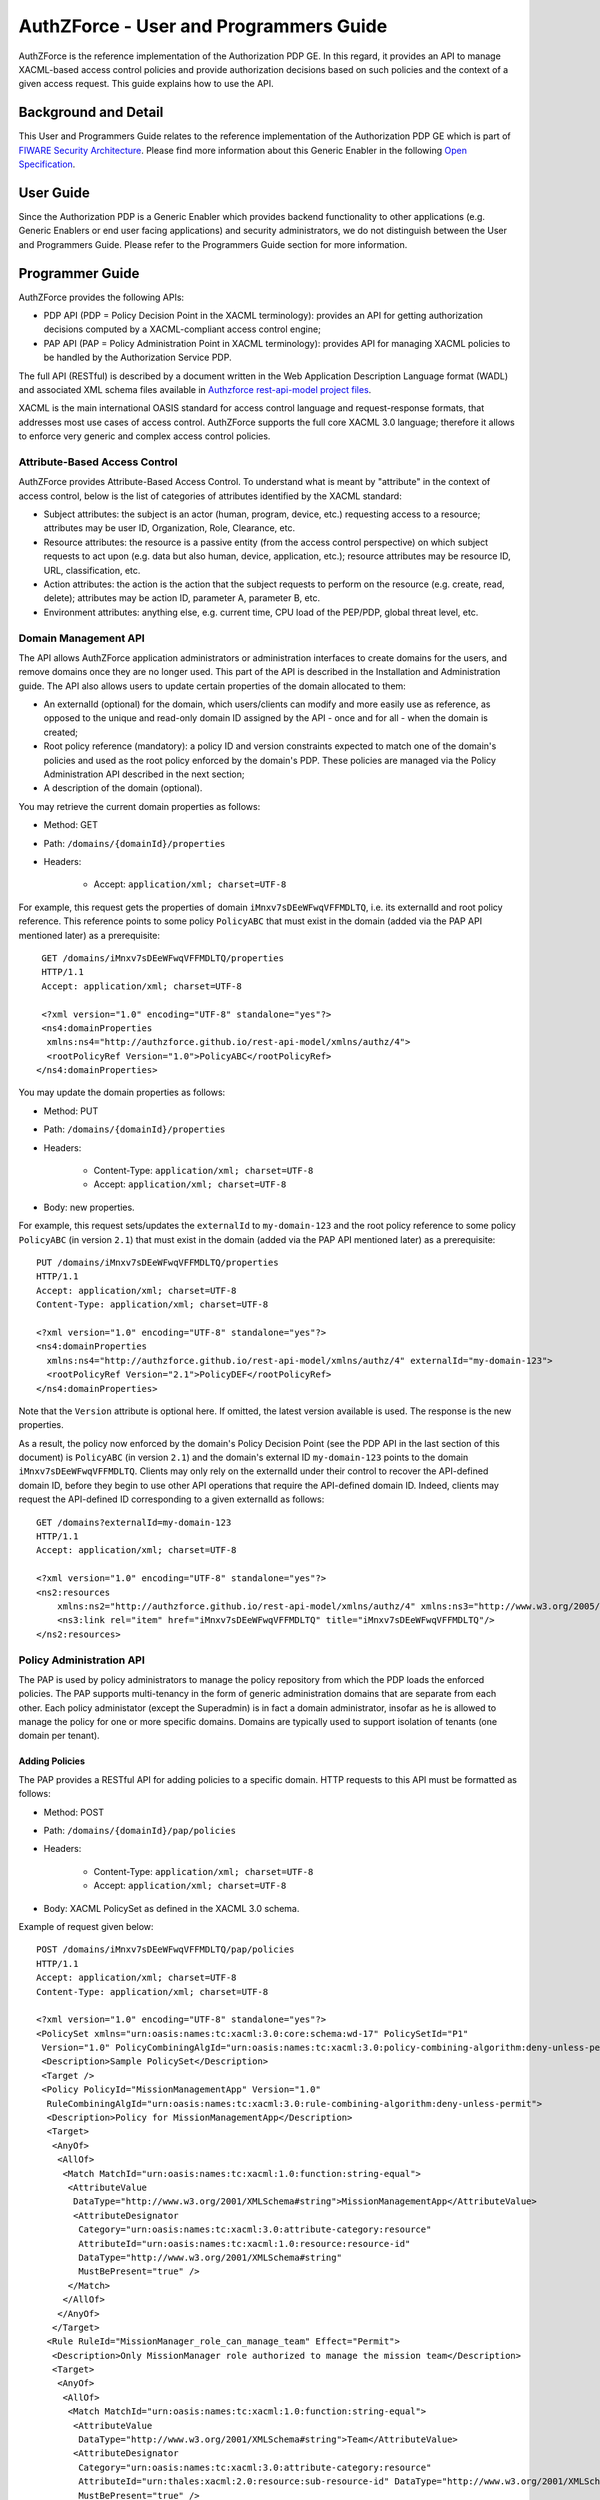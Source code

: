 =======================================
AuthZForce - User and Programmers Guide
=======================================


AuthZForce is the reference implementation of the Authorization PDP GE. In this regard, it provides an API to manage
XACML-based access control policies and provide authorization decisions based on such policies and the context of a
given access request. This guide explains how to use the API.

Background and Detail
=====================

This User and Programmers Guide relates to the reference implementation of the Authorization PDP GE which is part of
`FIWARE Security Architecture <https://forge.fiware.org/plugins/mediawiki/wiki/fiware/index.php/Security_Architecture>`_.
Please find more information about this Generic Enabler in the following
`Open Specification <http://forge.fiware.org/plugins/mediawiki/wiki/fiware/index.php/FIWARE.OpenSpecification.Security.AuthorizationPDP_R4>`_.

User Guide
==========

Since the Authorization PDP is a Generic Enabler which provides backend functionality to other applications (e.g.
Generic Enablers or end user facing applications) and security administrators, we do not distinguish between the User
and Programmers Guide. Please refer to the Programmers Guide section for more information. 

.. _programmerGuide:

Programmer Guide
================

AuthZForce provides the following APIs:

* PDP API (PDP = Policy Decision Point in the XACML terminology): provides an API for getting authorization decisions
  computed by a XACML-compliant access control engine;
* PAP API (PAP = Policy Administration Point in XACML terminology): provides API for managing XACML policies to be
  handled by the Authorization Service PDP.

The full API (RESTful) is described by a document written in the Web Application Description Language format (WADL) and
associated XML schema files available in
`Authzforce rest-api-model project files <https://github.com/authzforce/rest-api-model/tree/release-4.3.0/src/main/resources>`_.

XACML is the main international OASIS standard for access control language and request-response formats, that addresses
most use cases of access control. AuthZForce supports the full core XACML 3.0 language; therefore it allows to enforce
very generic and complex access control policies.

Attribute-Based Access Control
------------------------------

AuthZForce provides Attribute-Based Access Control. To understand what is meant by "attribute" in the context of access
control, below is the list of categories of attributes identified by the XACML standard:

* Subject attributes: the subject is an actor (human, program, device, etc.) requesting access to a resource;
  attributes may be user ID, Organization, Role, Clearance, etc.
* Resource attributes: the resource is a passive entity (from the access control perspective) on which subject
  requests to act upon (e.g. data but also human, device, application, etc.); resource attributes may be resource ID,
  URL, classification, etc.
* Action attributes: the action is the action that the subject requests to perform on the resource (e.g. create, read,
  delete); attributes may be action ID, parameter A, parameter B, etc.
* Environment attributes: anything else, e.g. current time, CPU load of the PEP/PDP, global threat level, etc.


Domain Management API
---------------------

The API allows AuthZForce application administrators or administration interfaces to create domains for the users, and
remove domains once they are no longer used. This part of the API is described in the Installation and Administration
guide. The API also allows users to update certain properties of the domain allocated to them: 

* An externalId (optional) for the domain, which users/clients can modify and more easily use as reference, as opposed
  to the unique and read-only domain ID assigned by the API - once and for all - when the domain is created;
* Root policy reference (mandatory): a policy ID and version constraints expected to match one of the domain's
  policies and used as the root policy enforced by the domain's PDP. These policies are managed via the Policy
  Administration API described in the next section;
* A description of the domain (optional).

You may retrieve the current domain properties as follows:

* Method: GET
* Path: ``/domains/{domainId}/properties``
* Headers:

    * Accept: ``application/xml; charset=UTF-8``

For example, this request gets the properties of domain ``iMnxv7sDEeWFwqVFFMDLTQ``, i.e. its externalId and root policy
reference. This reference points to some policy ``PolicyABC`` that must exist in the domain (added via the PAP API
mentioned later) as a prerequisite::

  GET /domains/iMnxv7sDEeWFwqVFFMDLTQ/properties 
  HTTP/1.1 
  Accept: application/xml; charset=UTF-8

  <?xml version="1.0" encoding="UTF-8" standalone="yes"?> 
  <ns4:domainProperties 
   xmlns:ns4="http://authzforce.github.io/rest-api-model/xmlns/authz/4"> 
   <rootPolicyRef Version="1.0">PolicyABC</rootPolicyRef>
 </ns4:domainProperties> 

You may update the domain properties as follows:

* Method: PUT
* Path: ``/domains/{domainId}/properties``
* Headers:

   * Content-Type: ``application/xml; charset=UTF-8``
   * Accept: ``application/xml; charset=UTF-8``

* Body: new properties.

For example, this request sets/updates the ``externalId`` to ``my-domain-123`` and the root policy reference to some
policy ``PolicyABC`` (in version ``2.1``) that must exist in the domain (added via the PAP API mentioned later) as a
prerequisite::

 PUT /domains/iMnxv7sDEeWFwqVFFMDLTQ/properties 
 HTTP/1.1 
 Accept: application/xml; charset=UTF-8 
 Content-Type: application/xml; charset=UTF-8

 <?xml version="1.0" encoding="UTF-8" standalone="yes"?> 
 <ns4:domainProperties 
   xmlns:ns4="http://authzforce.github.io/rest-api-model/xmlns/authz/4" externalId="my-domain-123"> 
   <rootPolicyRef Version="2.1">PolicyDEF</rootPolicyRef>
 </ns4:domainProperties>

Note that the ``Version`` attribute is optional here. If omitted, the latest version available is used. The response is
the new properties.

As a result, the policy now enforced by the domain's Policy Decision Point (see the PDP API in the last section of this
document) is ``PolicyABC`` (in version ``2.1``) and the domain's external ID ``my-domain-123`` points to the domain
``iMnxv7sDEeWFwqVFFMDLTQ``. Clients may only rely on the externalId under their control to recover the API-defined
domain ID, before they begin to use other API operations that require the API-defined domain ID. Indeed, clients may
request the API-defined ID corresponding to a given externalId as follows::

 GET /domains?externalId=my-domain-123
 HTTP/1.1 
 Accept: application/xml; charset=UTF-8
 
 <?xml version="1.0" encoding="UTF-8" standalone="yes"?> 
 <ns2:resources 
     xmlns:ns2="http://authzforce.github.io/rest-api-model/xmlns/authz/4" xmlns:ns3="http://www.w3.org/2005/Atom">
     <ns3:link rel="item" href="iMnxv7sDEeWFwqVFFMDLTQ" title="iMnxv7sDEeWFwqVFFMDLTQ"/>
 </ns2:resources> 


Policy Administration API
-------------------------

The PAP is used by policy administrators to manage the policy repository from which the PDP loads the enforced policies.
The PAP supports multi-tenancy in the form of generic administration domains that are separate from each other. Each
policy administator (except the Superadmin) is in fact a domain administrator, insofar as he is allowed to manage the
policy for one or more specific domains. Domains are typically used to support isolation of tenants (one domain per
tenant).

Adding Policies
+++++++++++++++

The PAP provides a RESTful API for adding policies to a specific domain. HTTP requests to this API must be formatted as
follows:

* Method: POST
* Path: ``/domains/{domainId}/pap/policies``
* Headers:

    * Content-Type: ``application/xml; charset=UTF-8``
    * Accept: ``application/xml; charset=UTF-8``
    
* Body: XACML PolicySet as defined in the XACML 3.0 schema.

Example of request given below::

 POST /domains/iMnxv7sDEeWFwqVFFMDLTQ/pap/policies 
 HTTP/1.1 
 Accept: application/xml; charset=UTF-8 
 Content-Type: application/xml; charset=UTF-8

 <?xml version="1.0" encoding="UTF-8" standalone="yes"?>
 <PolicySet xmlns="urn:oasis:names:tc:xacml:3.0:core:schema:wd-17" PolicySetId="P1"
  Version="1.0" PolicyCombiningAlgId="urn:oasis:names:tc:xacml:3.0:policy-combining-algorithm:deny-unless-permit">
  <Description>Sample PolicySet</Description> 
  <Target /> 
  <Policy PolicyId="MissionManagementApp" Version="1.0"
   RuleCombiningAlgId="urn:oasis:names:tc:xacml:3.0:rule-combining-algorithm:deny-unless-permit"> 
   <Description>Policy for MissionManagementApp</Description> 
   <Target>
    <AnyOf>
     <AllOf>
      <Match MatchId="urn:oasis:names:tc:xacml:1.0:function:string-equal">
       <AttributeValue 
        DataType="http://www.w3.org/2001/XMLSchema#string">MissionManagementApp</AttributeValue>
        <AttributeDesignator 
         Category="urn:oasis:names:tc:xacml:3.0:attribute-category:resource"
         AttributeId="urn:oasis:names:tc:xacml:1.0:resource:resource-id" 
         DataType="http://www.w3.org/2001/XMLSchema#string" 
         MustBePresent="true" />
       </Match>
      </AllOf>
     </AnyOf>
    </Target>
   <Rule RuleId="MissionManager_role_can_manage_team" Effect="Permit">
    <Description>Only MissionManager role authorized to manage the mission team</Description> 
    <Target>
     <AnyOf>
      <AllOf>
       <Match MatchId="urn:oasis:names:tc:xacml:1.0:function:string-equal">
        <AttributeValue 
         DataType="http://www.w3.org/2001/XMLSchema#string">Team</AttributeValue>
        <AttributeDesignator 
         Category="urn:oasis:names:tc:xacml:3.0:attribute-category:resource"
         AttributeId="urn:thales:xacml:2.0:resource:sub-resource-id" DataType="http://www.w3.org/2001/XMLSchema#string"
         MustBePresent="true" />
       </Match>
      </AllOf>
     </AnyOf> <AnyOf>
      <AllOf>
       <Match MatchId="urn:oasis:names:tc:xacml:1.0:function:string-equal">
        <AttributeValue 
         DataType="http://www.w3.org/2001/XMLSchema#string">manage</AttributeValue>
        <AttributeDesignator 
         Category="urn:oasis:names:tc:xacml:3.0:attribute-category:action"
         AttributeId="urn:oasis:names:tc:xacml:1.0:action:action-id" DataType="http://www.w3.org/2001/XMLSchema#string"
         MustBePresent="true" />
       </Match>
      </AllOf>
     </AnyOf>
    </Target> <Condition>
     <Apply FunctionId="urn:oasis:names:tc:xacml:3.0:function:any-of">
      <Function FunctionId="urn:oasis:names:tc:xacml:1.0:function:string-equal" />
       <AttributeValue 
        DataType="http://www.w3.org/2001/XMLSchema#string">MissionManager</AttributeValue>
       <AttributeDesignator AttributeId="urn:oasis:names:tc:xacml:2.0:subject:role"
        DataType="http://www.w3.org/2001/XMLSchema#string" MustBePresent="false"
        Category="urn:oasis:names:tc:xacml:1.0:subject-category:access-subject" />
     </Apply>
    </Condition>
   </Rule>
  </Policy>
 </PolicySet>


The HTTP response status is 200 with a link to manage the new policy, if the request was successfull. The link is made
of the policy ID and version separated by '/'.

Response::

 HTTP/1.1 200 OK 
 Content-Type: application/xml; charset=UTF-8

 <?xml version="1.0" encoding="UTF-8" standalone="yes"?> 
 <ns3:link xmlns:ns3="http://www.w3.org/2005/Atom" 
   rel="item" href="P1/1.0" title="Policy 'P1' v1.0"/>
 

Getting Policies and Policy Versions
++++++++++++++++++++++++++++++++++++

Once added to the domain as shown previously, you can get the policy by its ID as follows:

* Method: GET
* Path: ``/domains/{domainId}/pap/policies/{policyId}``
* Headers:

    * Accept: ``application/xml; charset=UTF-8``

For example::
 
 GET /domains/iMnxv7sDEeWFwqVFFMDLTQ/pap/policies/P1 
 HTTP/1.1 
 Accept: application/xml; charset=UTF-8

The response is the list of links to the versions of the policy available in the domain::
 
 HTTP/1.1 200 OK 
 Content-Type: application/xml; charset=UTF-8
 
 <?xml version="1.0" encoding="UTF-8" standalone="yes"?>
 <ns2:resources 
   xmlns:ns2="http://authzforce.github.io/rest-api-model/xmlns/authz/4" xmlns:ns3="http://www.w3.org/2005/Atom">
     <ns3:link rel="item" href="1.0"/> 
     <ns3:link rel="item" href="1.1"/> 
     <ns3:link rel="item" href="2.0"/>
     <ns3:link rel="item" href="2.1"/> 
     <ns3:link rel="item" href="2.2"/> 
     ...
 </ns2:resources>

Therefore, you may get a specific version of the policy as follows:

* Method: GET
* Path: ``/domains/{domainId}/pap/policies/{policyId}/{version}``
* Headers:

    * Accept: ``application/xml; charset=UTF-8``
    
For example::

 GET /domains/iMnxv7sDEeWFwqVFFMDLTQ/pap/policies/P1/1.0 
 HTTP/1.1 
 Accept: application/xml; charset=UTF-8

The response is the policy document (XACML PolicySet) in this version.

Last but not least, you may get all policies in the domain as follows:

* Method: GET
* Path: ``/domains/{domainId}/pap/policies``
* Headers:

    * Accept: ``application/xml; charset=UTF-8``

For example::

 GET /domains/iMnxv7sDEeWFwqVFFMDLTQ/pap/policies 
 HTTP/1.1 
 Accept: application/xml; charset=UTF-8
 
 <?xml version="1.0" encoding="UTF-8" standalone="yes"?> 
 <ns2:resources 
   xmlns:ns2="http://authzforce.github.io/rest-api-model/xmlns/authz/4" xmlns:ns3="http://www.w3.org/2005/Atom">
     <ns3:link rel="item" href="root"/> 
     <ns3:link rel="item" href="P1"/> 
     <ns3:link rel="item" href="P2"/> 
     ...
 </ns2:resources>


Removing Policies and Policy Versions
+++++++++++++++++++++++++++++++++++++

You may remove a policy version from the domain as follows:

* Method: DELETE
* Path: ``/domains/{domainId}/pap/policies/{policyId}/{version}``
* Headers:

    * Accept: ``application/xml; charset=UTF-8``

For example::
 
 DELETE /domains/iMnxv7sDEeWFwqVFFMDLTQ/pap/policies/P1/1.0 
 HTTP/1.1 
 Accept: application/xml; charset=UTF-8
 
The response is the removed policy document (XACML PolicySet) in this version.

You may remove all versions of a policy from the domain as follows:

* Method: DELETE
* Path: ``/domains/{domainId}/pap/policies/{policyId}``
* Headers:

    * Accept: ``application/xml; charset=UTF-8``

For example::
 
 DELETE /domains/iMnxv7sDEeWFwqVFFMDLTQ/pap/policies/P1 
 HTTP/1.1 
 Accept: application/xml; charset=UTF-8

The response is the list of links to all the removed versions of the policy, similar to the the GET request on the same
URL.


Re-usable Policies (e.g. for Hierarchical RBAC)
+++++++++++++++++++++++++++++++++++++++++++++++

The PAP API supports policies that have references to other policies existing in the domain. This allows to
include/reuse a given policy from multiple policies, or multiple parts of the same policy, by means of XACML
``<PolicySetIdReference>`` elements. One major application of this is Hierarchical RBAC. You can refer to the
*Core and hierarchical role based access control (RBAC) profile of XACML v3.0* specification for how to achieve
hierarchical RBAC with ``<PolicySetIdReference>`` elements.

For example, I want to define a role *Employee* and a role *Manager* derived  from *Employee*. In other words,
permissions of an *Employee* are included in the permissions of a *Manager*.

In order to create this role hierarchy, we first add the Employee's *Permission PolicySet*::

 POST /domains/iMnxv7sDEeWFwqVFFMDLTQ/pap/policies 
 HTTP/1.1 
 Accept: application/xml; charset=UTF-8 
 Content-Type: application/xml; charset=UTF-8

 <?xml version="1.0" encoding="UTF-8"?>
 <PolicySet PolicySetId="PPS:Employee" Version="1.0"
  PolicyCombiningAlgId="urn:oasis:names:tc:xacml:3.0:policy-combining-algorithm:deny-unless-permit">
  <Description>Permissions specific to the Employee role</Description> 
  <Target /> 
  <Policy PolicyId="PP:Employee" Version="1.0"
   RuleCombiningAlgId="urn:oasis:names:tc:xacml:3.0:rule-combining-algorithm:deny-unless-permit"> 
   <Target /> 
   <Rule RuleId="Permission_to_create_issue_ticket" Effect="Permit">
    <Target>
     <AnyOf>
      <AllOf>
       <Match MatchId="urn:oasis:names:tc:xacml:1.0:function:string-equal">
        <AttributeValue DataType="http://www.w3.org/2001/XMLSchema#string">https://acme.com/tickets</AttributeValue>
        <AttributeDesignator Category="urn:oasis:names:tc:xacml:3.0:attribute-category:resource"
         AttributeId="urn:oasis:names:tc:xacml:1.0:resource:resource-id"
         DataType="http://www.w3.org/2001/XMLSchema#string" MustBePresent="true" />
       </Match>
      </AllOf>
     </AnyOf> <AnyOf>
      <AllOf>
       <Match MatchId="urn:oasis:names:tc:xacml:1.0:function:string-equal">
        <AttributeValue DataType="http://www.w3.org/2001/XMLSchema#string">POST</AttributeValue>
        <AttributeDesignator 
         Category="urn:oasis:names:tc:xacml:3.0:attribute-category:action"
         AttributeId="urn:oasis:names:tc:xacml:1.0:action:action-id" DataType="http://www.w3.org/2001/XMLSchema#string"
         MustBePresent="true" />
       </Match>
      </AllOf>
     </AnyOf>
    </Target>
   </Rule>
  </Policy>
 </PolicySet>

Then we add the role-based hierarchical policy defining the Employee role and the Manager role, both with a reference
(``<PolicySetIdReference>``) to the Employee's *Permission PolicySet* added previously; except the Manager role one
policy more, so more permissions::

 POST /domains/iMnxv7sDEeWFwqVFFMDLTQ/pap/policies 
 HTTP/1.1 
 Accept: application/xml; charset=UTF-8 
 Content-Type: application/xml; charset=UTF-8

 <?xml version="1.0" encoding="UTF-8" standalone="yes"?> 
 <PolicySet xmlns="urn:oasis:names:tc:xacml:3.0:core:schema:wd-17" 
  xmlns:xsi="http://www.w3.org/2001/XMLSchema-instance" PolicySetId="rbac:policyset" Version="1.0"
  PolicyCombiningAlgId="urn:oasis:names:tc:xacml:3.0:policy-combining-algorithm:deny-unless-permit"> 
  <Description>Root PolicySet</Description> 
  <Target /> 
  <PolicySet PolicySetId="RPS:Employee" Version="1.0"
   PolicyCombiningAlgId="urn:oasis:names:tc:xacml:3.0:policy-combining-algorithm:deny-unless-permit">
   <Description>Employee Role PolicySet</Description> <Target>
    <AnyOf>
     <AllOf>
      <Match MatchId="urn:oasis:names:tc:xacml:1.0:function:string-equal">
       <AttributeValue 
        DataType="http://www.w3.org/2001/XMLSchema#string">Employee</AttributeValue>
       <AttributeDesignator 
        Category="urn:oasis:names:tc:xacml:1.0:subject-category:access-subject"
        AttributeId="urn:oasis:names:tc:xacml:2.0:subject:role" DataType="http://www.w3.org/2001/XMLSchema#string"
        MustBePresent="true" />
      </Match>
     </AllOf>
    </AnyOf>
   </Target> 
   <PolicySetIdReference>PPS:Employee</PolicySetIdReference>
  </PolicySet> 
  <PolicySet PolicySetId="RPS:Manager" Version="1.0"
   PolicyCombiningAlgId="urn:oasis:names:tc:xacml:3.0:policy-combining-algorithm:deny-unless-permit">
   <Description>Manager Role PolicySet</Description> 
   <Target>
    <AnyOf>
     <AllOf>
      <Match MatchId="urn:oasis:names:tc:xacml:1.0:function:string-equal">
       <AttributeValue DataType="http://www.w3.org/2001/XMLSchema#string">Manager</AttributeValue>
       <AttributeDesignator 
        Category="urn:oasis:names:tc:xacml:1.0:subject-category:access-subject"
        AttributeId="urn:oasis:names:tc:xacml:2.0:subject:role" DataType="http://www.w3.org/2001/XMLSchema#string"
        MustBePresent="true" />
      </Match>
     </AllOf>
    </AnyOf>
   </Target> 
   <Policy PolicyId="PP1:Manager" Version="1.0"
    RuleCombiningAlgId="urn:oasis:names:tc:xacml:3.0:rule-combining-algorithm:deny-unless-permit">
    <Description>Permissions specific to Manager Role</Description> 
    <Target /> 
    <Rule
    RuleId="Permission_to_create_new_project" Effect="Permit">
     <Target>
      <AnyOf>
       <AllOf>
        <Match MatchId="urn:oasis:names:tc:xacml:1.0:function:string-equal">
         <AttributeValue DataType="http://www.w3.org/2001/XMLSchema#string">https://acme.com/projects</AttributeValue>
         <AttributeDesignator 
          Category="urn:oasis:names:tc:xacml:3.0:attribute-category:resource"
          AttributeId="urn:oasis:names:tc:xacml:1.0:resource:resource-id"
          DataType="http://www.w3.org/2001/XMLSchema#string" MustBePresent="true" />
        </Match>
       </AllOf>
      </AnyOf> 
      <AnyOf>
       <AllOf>
        <Match MatchId="urn:oasis:names:tc:xacml:1.0:function:string-equal">
         <AttributeValue DataType="http://www.w3.org/2001/XMLSchema#string">POST</AttributeValue>
         <AttributeDesignator 
          Category="urn:oasis:names:tc:xacml:3.0:attribute-category:action"
          AttributeId="urn:oasis:names:tc:xacml:1.0:action:action-id"
          DataType="http://www.w3.org/2001/XMLSchema#string" MustBePresent="true"/>
        </Match>
       </AllOf>
      </AnyOf>
     </Target>
    </Rule>
   </Policy> 
   <!-- This role is senior to the Employee role, therefore includes the Employee role Permission PolicySet -->
   <PolicySetIdReference>PPS:Employee</PolicySetIdReference>
  </PolicySet>
 </PolicySet>

You may add more policies for more roles as you wish. Once you are satisfied with your role hierarchy, you may apply
your new RBAC policy by updating the domain's root policy reference (this may not be necessary if you reused the same
root policy ID as before, in which case your policy is already active by now)::

 PUT /domains/iMnxv7sDEeWFwqVFFMDLTQ/properties 
 HTTP/1.1 
 Accept: application/xml; charset=UTF-8 
 Content-Type: application/xml; charset=UTF-8

 <?xml version="1.0" encoding="UTF-8" standalone="yes"?> 
 <ns4:domainProperties xmlns:ns4="http://authzforce.github.io/rest-api-model/xmlns/authz/4">
   <rootPolicyRef>rbac:policyset</rootPolicyRef>
 </ns4:domainProperties>

The policy is now enforced by the PDP as described in the next section.


Attribute Providers
+++++++++++++++++++
The API allows to manage PDP attribute providers. These are PDP extensions that enable the PDP to get attributes from
other sources than PEPs' requests. Such sources may be remote services, databases, etc. AuthZForce does not provide
attribute providers out of the box, but allows you to plug in your own custom-made one(s). The next section describes
the process to make your own attribute provider, and how to plug it into AuthZForce.

Making and integrating an Attribute Provider
############################################

#. Create a Maven project with ``jar`` packaging type.

#. Create an XML schema file with ``.xsd`` extension in the ``src/main/resources`` folder of your Maven project. Make
   sure this filename is potentially unique on a Java classpath, like your usual Java class names. One way to make sure
   is to use a filename prefix following the same conventions as the
   `Java package naming conventions <https://docs.oracle.com/javase/tutorial/java/package/namingpkgs.html>`_. In this
   schema file, define an XML type for your attribute provider configuration format. This type must extend
   ``AbstractAttributeProvider`` from namespace ``http://authzforce.github.io/xmlns/pdp/ext/3``. You may use the
   `schema of AuthZForce Test Attribute Provider <https://github.com/authzforce/core/blob/release-3.7.0/src/test/resources/org.ow2.authzforce.core.test.xsd>`_
   (used for AuthZForce unit tests only) as an example. In this example, the XSD filename is
   ``org.ow2.authzforce.core.test.xsd`` and the defined XML type extending ``AbstractAttributeProvider`` is
   ``TestAttributeProvider``.

#. Copy the files ``bindings.xjb`` and ``catalog.xml``
   `from Authzforce source code <https://github.com/authzforce/core/blob/release-3.7.0/src/main/jaxb>`_ into the
   ``src/main/jaxb`` folder (you have to create this folder first) of your Maven project.

#. Add the following Maven dependency and build plugin configuration to your Maven POM::
   
    ...
    <dependencies>
     <dependency>
      <groupId>org.ow2.authzforce</groupId>
      <artifactId>authzforce-ce-core-pdp-api</artifactId>
      <version>3.6.1</version>
     </dependency>
     ...
    </dependencies> 
    ...

    <build>
     ...
     <plugins>
      <plugin>
       <groupId>org.jvnet.jaxb2.maven2</groupId>
       <artifactId>maven-jaxb2-plugin</artifactId>
       <version>0.13.0</version>
       <configuration>
        <debug>false</debug>
        <strict>false</strict>
        <verbose>false</verbose>
        <removeOldOutput>true</removeOldOutput>
        <extension>true</extension>
        <useDependenciesAsEpisodes>false</useDependenciesAsEpisodes>
        <episodes>
         <episode>
	  <groupId>org.ow2.authzforce</groupId>
          <artifactId>authzforce-ce-pdp-ext-model</artifactId>
          <version>3.3.7</version>
	 </episode>
        </episodes>
        <catalog>src/main/jaxb/catalog.xml</catalog>
        <bindingDirectory>src/main/jaxb</bindingDirectory>
        <schemaDirectory>src/main/resources</schemaDirectory>
       </configuration>
      </plugin>
      ...
     </plugins>
    </build>
    ...

#. Run Maven ``generate-sources``. This will generate the JAXB-annotated class(es) from the XML schema into the
   folder ``target/generated-sources/xjc``, one of which corresponds to your attribute provider XML type defined in the
   second step, therefore has the same name and also extends
   ``org.ow2.authzforce.xmlns.pdp.ext.AbstractAttributeProvider`` class corresponding to ``AbstractAttributeProvider``
   type in the XML schema. For example, in the case of the Authzforce *Test Attribute Provider* aforementioned, the corresponding generated class is
   ``org.ow2.authzforce.core.xmlns.test.TestAttributeProvider``. In your case and in general, we will refer to it as your
   *Attribute Provider Model Class*.

#. Create your Attribute Provider factory and concrete implementation class (as in the *Factory* design pattern). The Java class must extend
   ``org.ow2.authzforce.core.pdp.api.CloseableAttributeProviderModule.FactoryBuilder<APM>``, where ``APM`` stands for
   your *Attribute Provider Model Class*. You may use the
   `AuthZForce TestAttributeProviderModule class <https://github.com/authzforce/core/blob/release-3.7.0/src/test/java/org/ow2/authzforce/core/test/utils/TestAttributeProviderModule.java>`_
   (used for AuthZForce unit tests only) as an example. In this example, the static nested class ``Factory`` is the one
   extending ``CloseableAttributeProviderModule.FactoryBuilder<TestAttributeProvider>``. Such a class has a factory
   method ``getInstance(APM configuration)`` (``getInstance(TestAttributeProvider conf)`` in the example) that, from an
   instance of your ``APM`` representing the XML input (``TestAttributeProvider`` in the example), creates an instance
   of your Attribute Provider implementation class (``TestAttributeProviderModule`` in the example). The latter must implement a method
   ``get(attributeGUID, attributeDatatype, context))`` in charge of actually retrieving the extra attributes
   (``TestAttributeProviderModule#get(...)`` in the example). The ``attributeGUID`` identifies an XACML attribute
   category, ID and Issuer that the PDP is requesting from your attribute provider; the ``attributeDatatype`` is the expected attribute datatype;
   and ``context`` is the request context, including the content from the current XACML Request and possibly extra
   attributes retrieved so far by other Attribute Providers.

#. When your implementation class is ready, create a text file ``org.ow2.authzforce.core.pdp.api.PdpExtension`` in
   folder ``src/main/resources/META-INF/services`` (you have to create the folder first) and put the fully qualified
   name of your implementation class on the first line of this file, like in the
   `example from Authzforce source code <https://github.com/authzforce/core/blob/release-3.7.0/src/test/resources/META-INF/services/org.ow2.authzforce.core.pdp.api.PdpExtension>`_.
   

#. Run Maven ``package`` to produce a JAR from the Maven project, and make this JAR - and any extra dependency -
   visible from the AuthZForce webapp in Tomcat. One way to do it consists to copy the JAR into
   ``/opt/authzforce-ce-server/webapp/WEB-INF/lib``. For other ways, please refer to
   `Tomcat HowTo <http://wiki.apache.org/tomcat/HowTo#How_do_I_add_JARs_or_classes_to_the_common_classloader_without_adding_them_to_.24CATALINA_HOME.2Flib.3F>`_.

#. Import your attribute provider XML schema in XML schema file
   ``/opt/authzforce-ce-server/conf/authzforce-ext.xsd``, using ``namespace`` only (no ``schemaLocation``), like in the
   `example from Authzforce code <https://github.com/authzforce/server/blob/release-4.4.1/rest-service/src/test/resources/server/conf/authzforce-ext.xsd>`_
   with this schema import for Authzforce ``TestAttributeProvider``::

    <xs:import namespace="http://authzforce.github.io/core/xmlns/test/3" />

#. Add a ``uri`` element to XML catalog file ``/opt/authzforce-ce-server/conf/catalog.xml``, with your attribute
   Provider XML namespace as ``name`` attribute value, and, as ``uri`` attribute value, the location of your XML schema
   file within the JAR, prefixed by ``classpath:``. For example, in the
   `sample XML catalog from Authzforce source code <https://github.com/authzforce/server/blob/release-4.4.1/rest-service/src/test/resources/server/conf/catalog.xml>`_,
   we add the following line for Authzforce ``TestAttributeProvider``::

   <uri name="http://authzforce.github.io/core/xmlns/test/3" uri="classpath:org.ow2.authzforce.core.test.xsd"/>

#. Finally, restart Tomcat to apply changes.

Managing attribute providers configuration
##########################################

Once you have deployed a new attribute provider extension on Authzforce, following previous instructions, you are ready
to use it on a domain:

* Method: PUT
* Path: ``/domains/{domainId}/pap/attributeProviders``
* Headers:

   * Content-Type: ``application/xml; charset=UTF-8``
   * Accept: ``application/xml; charset=UTF-8``

* Body: new attribute providers.

For example, this request instantiates a specific ``TestAttributeProvider`` configuration on domain
``iMnxv7sDEeWFwqVFFMDLTQ`` (as mentioned in the previous section, ``TestAttributeProvider`` is merely an example for
testing and documentation purposes, it is not available in a default installation of Authzforce)::

 PUT /domains/iMnxv7sDEeWFwqVFFMDLTQ/pap/attributeProviders 
 HTTP/1.1 
 Accept: application/xml; charset=UTF-8
 Content-Type: application/xml; charset=UTF-8

 <?xml version="1.0" encoding="UTF-8" standalone="yes"?> 
 <ns4:attributeProviders 
  xmlns:ns4="http://authzforce.github.io/rest-api-model/xmlns/authz/4"
  xmlns:ns3="urn:oasis:names:tc:xacml:3.0:core:schema:wd-17"> 
  <attributeProvider 
   xmlns:xsi="http://www.w3.org/2001/XMLSchema-instance" xmlns:ns5="http://authzforce.github.io/core/xmlns/test/3"
   xsi:type="ns5:TestAttributeProvider" id="test"> 
   <ns3:Attributes
   Category="urn:oasis:names:tc:xacml:1.0:subject-category:access-subject">
    <ns3:Attribute AttributeId="urn:oasis:names:tc:xacml:1.0:example:attribute:role" IncludeInResult="false">
     <ns3:AttributeValue DataType="http://www.w3.org/2001/XMLSchema#string">Physician</ns3:AttributeValue>
    </ns3:Attribute>
   </ns3:Attributes>
  </attributeProvider>
 </ns4:attributeProviders>

The response is the new attribute provider configuration we just dit.

In this second example, we disable all PDP attribute providers of domain ``iMnxv7sDEeWFwqVFFMDLTQ`` by sending an empty
element::

 PUT /domains/iMnxv7sDEeWFwqVFFMDLTQ/pap/attributeProviders 
 HTTP/1.1 
 Accept: application/xml; charset=UTF-8
 Content-Type: application/xml; charset=UTF-8

 <?xml version="1.0" encoding="UTF-8" standalone="yes"?> 
 <ns4:attributeProviders xmlns:ns4="http://authzforce.github.io/rest-api-model/xmlns/authz/4" />

Finally, you may get the current attribute providers anytime as follows:

* Method: GET
* Path: ``/domains/{domainId}/pap/attributeProviders``
* Headers:

    * Accept: ``application/xml; charset=UTF-8``

For example, this request gets the PDP attribute providers of domain ``iMnxv7sDEeWFwqVFFMDLTQ``::

 GET /domains/iMnxv7sDEeWFwqVFFMDLTQ/pap/attributeProviders 
 HTTP/1.1 
 Accept: application/xml; charset=UTF-8

 <?xml version="1.0" encoding="UTF-8" standalone="yes"?> 
 <ns4:attributeProviders xmlns:ns4="http://authzforce.github.io/rest-api-model/xmlns/authz/4">
   ...
 </ns4:attributeProviders>


Policy Decision API
-------------------

The PDP API returns an authorization decision based on the currently enforced policy, access control attributes provided
in the request and possibly other attributes resolved by the PDP itself. The Authorization decision is typically ``Permit``
or ``Deny``. The PDP is able to resolve extra attributes not provided directly in the request, such as the current
date/time (environment attribute).

The PDP provides an HTTP RESTful API for requesting authorization decisions. The HTTP request must be formatted as
follows:

* Method: POST
* Path: ``/domains/{domainId}/pdp``
* Headers:

    * Content-Type: ``application/xml; charset=UTF-8``
    * Accept: ``application/xml; charset=UTF-8``
    
* Body: XACML Request as defined in the XACML 3.0 schema.

The HTTP response body is a XACML Response as defined in the XACML 3.0 schema.

Example of request given below::

 POST /domains/iMnxv7sDEeWFwqVFFMDLTQ/pdp 
 HTTP/1.1 
 Accept: application/xml; charset=UTF-8
 Content-Type: application/xml; charset=UTF-8

 <?xml version='1.0' encoding='UTF-8' standalone='yes'?> 
 <Request xmlns='urn:oasis:names:tc:xacml:3.0:core:schema:wd-17' 
  CombinedDecision="false" ReturnPolicyIdList="false"> 
  <Attributes 
   Category="urn:oasis:names:tc:xacml:1.0:subject-category:access-subject"> 
   <Attribute
   AttributeId='urn:oasis:names:tc:xacml:1.0:subject:subject-id'
    IncludeInResult="false"> <AttributeValue 
     DataType='http://www.w3.org/2001/XMLSchema#string'>joe</AttributeValue>
   </Attribute> 
   <Attribute AttributeId="urn:oasis:names:tc:xacml:2.0:subject:role" 
    IncludeInResult="false"> <AttributeValue 
     DataType='http://www.w3.org/2001/XMLSchema#string'>Manager</AttributeValue>
   </Attribute>
  </Attributes> 
  <Attributes 
   Category="urn:oasis:names:tc:xacml:3.0:attribute-category:resource"> <Attribute
   AttributeId='urn:oasis:names:tc:xacml:1.0:resource:resource-id'
    IncludeInResult="false"> <AttributeValue 
     DataType='http://www.w3.org/2001/XMLSchema#string'>MissionManagementApp</AttributeValue>
   </Attribute> 
   <Attribute 
    AttributeId='urn:thales:xacml:2.0:resource:sub-resource-id' IncludeInResult="false"> 
    <AttributeValue
    DataType='http://www.w3.org/2001/XMLSchema#string'>Team</AttributeValue>
   </Attribute>
  </Attributes> 
  <Attributes 
   Category="urn:oasis:names:tc:xacml:3.0:attribute-category:action"> <Attribute
   AttributeId='urn:oasis:names:tc:xacml:1.0:action:action-id'
    IncludeInResult="false"> 
    <AttributeValue 
     DataType='http://www.w3.org/2001/XMLSchema#string'>manage</AttributeValue>
   </Attribute>
  </Attributes> 
  <Attributes 
   Category="urn:oasis:names:tc:xacml:3.0:attribute-category:environment" />
 </Request>

Response::

 HTTP/1.1 200 OK 
 Content-Type: application/xml; charset=UTF-8

 <?xml version="1.0" encoding="UTF-8" standalone="yes"?> 
 <ns1:Response xmlns:ns1="urn:oasis:names:tc:xacml:3.0:core:schema:wd-17" ...>
    <ns1:Result>
        <ns1:Decision>Permit</ns1:Decision>
    </ns1:Result>
 </ns1:Response>

*Note for developers parsing XML manually or with namespace-UNaware parsers: the namespace prefix of the* ``Response`` *element -* ``ns1``
*in this example - might vary from a run time to another, but it is always the same XML element as the prefix is always mapped to*
``urn:oasis:names:tc:xacml:3.0:core:schema:wd-17``
*(XACML 3.0 namespace). Therefore, any valid (namespace-aware) XML parser will handle it equally, no matter what the namespace prefix is.*

Integration with the IdM and PEP Proxy GEs (e.g. for OAuth)
-----------------------------------------------------------
AuthZForce integrates with the Identity Management (KeyRock) and PEP Proxy GE (Wilma) reference implementations. For an
overview of the main interactions, please refer to the Basic and Advanced sections of
`Wilma programmer guide <http://fiware-pep-proxy.readthedocs.org/en/latest/user_guide/#level-2-basic-authorization>`_.

After you `installed and configured KeyRock <http://fiware-idm.readthedocs.org/en/latest/admin_guide.html>`_, to connect
it to Authzforce, you modify the properties with names prefixed by ``ACCESS_CONTROL_`` in the configuration file
``fiware-idm/horizon/openstack_dashboard/local/local_settings.py``
(`example on KeyRock Github repository <https://github.com/ging/horizon/blob/master/openstack_dashboard/local/local_settings.py.example>`_)
according to your AuthZForce instance properties. Then go to IdM web interface, and check that the permissions and
roles are well configured for your application. You may have to 'trigger' the policy generation in IdM by going to your
application > *Manage roles* and click *Save* to trigger the XACML generation. More information in
`KeyRock installation and administration guide <http://fiware-idm.readthedocs.org/en/latest/admin_guide.html>`_.

Then, after you `installed and configured Wilma <http://fiware-pep-proxy.readthedocs.org/en/latest/admin_guide/>`_, to
connect it to Authzforce, you modify the settings in ``config.azf`` object of configuration file ``config.js``
(`example <https://github.com/ging/fiware-pep-proxy/blob/master/config.js.template>`_) according to your AuthZForce
instance properties. More information in
`Wilma installation and administration guide <http://fiware-pep-proxy.readthedocs.org/en/latest/admin_guide/>`_.

Software Libraries for clients of AuthZForce or other Authorization PDP GEis
----------------------------------------------------------------------------
The full API (RESTful) is described by a document written in the Web Application Description Language format (WADL) and
associated XML schema files available in
`the source release of Github project 'rest-api-model' <https://github.com/authzforce/rest-api-model/tree/release-4.3.0>`_,
more specifically in file ``src/main/resources/authz-api.wadl``. Therefore, you can use any WADL-supporting REST
framework for clients; for instance in Java: Jersey, Apache CXF. From that, you can use WADL-to-code generators to
generate your client code. For example in Java, 'wadl2java' tools allow to generate code for JAX-RS compatible
frameworks such as Apache CXF and Jersey. Actually, we can provide a CXF-based Java library created with this tool to
facilitate the development of clients.
